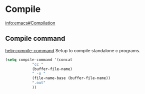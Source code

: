 * Compile
[[info:emacs#Compilation][info:emacs#Compilation]]
** Compile command
[[help:compile-command]]
Setup to compile standalone c programs.
#+begin_src emacs-lisp
  (setq compile-command '(concat
			  "cc "
			  (buffer-file-name)
			  " -o "
			  (file-name-base (buffer-file-name))
			  ".out"
			  ))
#+end_src
